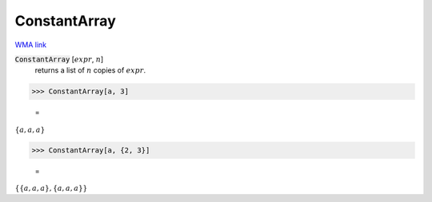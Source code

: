 ConstantArray
=============

`WMA link <https://reference.wolfram.com/language/ref/ConstantArray.html>`_


:code:`ConstantArray` [:math:`expr`, :math:`n`]
    returns a list of :math:`n` copies of :math:`expr`.





>>> ConstantArray[a, 3]

    =
:math:`\left\{a,a,a\right\}`


>>> ConstantArray[a, {2, 3}]

    =
:math:`\left\{\left\{a,a,a\right\},\left\{a,a,a\right\}\right\}`


